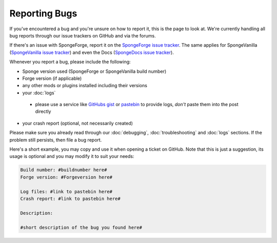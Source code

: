 Reporting Bugs
==============

If you've encountered a bug and you're unsure on how to report it, this is the page to look at.
We're currently handling all bug reports through our issue trackers on GitHub and via the forums.

If there's an issue with SpongeForge, report it on the `SpongeForge issue tracker <https://github.com/spongepowered/SpongeForge/issues>`_.
The same applies for SpongeVanilla (`SpongeVanilla issue tracker <https://github.com/spongepowered/SpongeVanilla/issues>`_)
and even the Docs (`SpongeDocs issue tracker <https://github.com/spongepowered/SpongeDocs/issues>`_).

Whenever you report a bug, please include the following:

* Sponge version used (SpongeForge or SpongeVanilla build number)
* Forge version (if applicable)
* any other mods or plugins installed including their versions
* your :doc:`logs`

 * please use a service like `GitHubs gist <https://gist.github.com/>`_ or `pastebin <http://pastebin.com/>`_ to provide
   logs, *don't* paste them into the post directly

* your crash report (optional, not necessarily created)

Please make sure you already read through our :doc:`debugging`, :doc:`troubleshooting` and :doc:`logs` sections. If the
problem still persists, then file a bug report.

Here's a short example, you may copy and use it when opening a ticket on GitHub. Note that this is just a suggestion,
its usage is optional and you may modify it to suit your needs:

.. code-block:: none

 Build number: #buildnumber here#
 Forge version: #Forgeversion here#

 Log files: #link to pastebin here#
 Crash report: #link to pastebin here#

 Description:

 #short description of the bug you found here#
